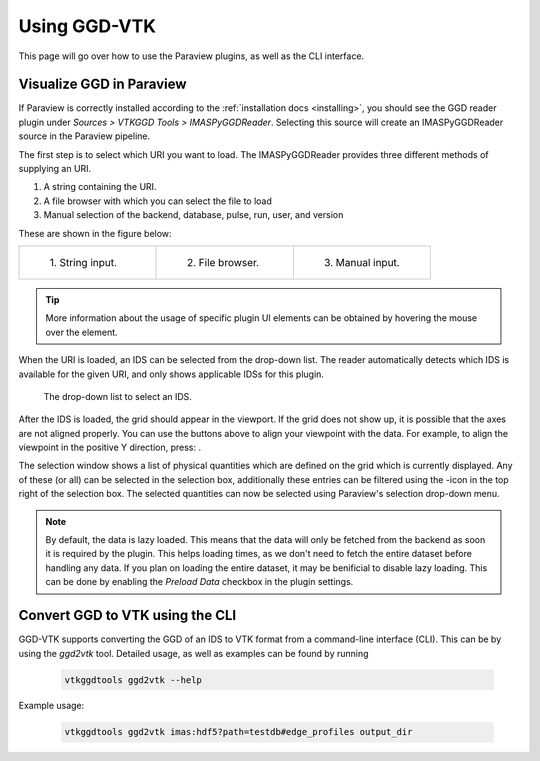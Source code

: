 .. _`usage`:

Using GGD-VTK
=============
This page will go over how to use the Paraview plugins, as well as the CLI interface.

Visualize GGD in Paraview
-------------------------
If Paraview is correctly installed according to the :ref:`installation docs <installing>`, you should
see the GGD reader plugin under `Sources > VTKGGD Tools > IMASPyGGDReader`. Selecting this source
will create an IMASPyGGDReader source in the Paraview pipeline.

The first step is to select which URI you want to load. The IMASPyGGDReader provides three different
methods of supplying an URI.

1. A string containing the URI.
2. A file browser with which you can select the file to load
3. Manual selection of the backend, database, pulse, run, user, and version

These are shown in the figure below:

.. list-table::
   :widths: 33 33 33
   :header-rows: 0

   * - .. figure:: images/input_uri.png

         1\. String input.
     - .. figure:: images/input_file.png

         2\. File browser.
     - .. figure:: images/input_legacy.png

         3\. Manual input.

.. tip:: More information about the usage of specific plugin UI elements can be obtained by hovering
   the mouse over the element.

When the URI is loaded, an IDS can be selected from the drop-down list. The reader automatically
detects which IDS is available for the given URI, and only shows applicable IDSs for this plugin.

.. figure:: images/ids_dropdown.png

   The drop-down list to select an IDS.

.. |ico1| image:: images/rotate_axis.png
.. |ico2| image:: images/filter_icon.png

After the IDS is loaded, the grid should appear in the viewport. If the grid does not show up, it is
possible that the axes are not aligned properly. You can use the buttons above to align your viewpoint
with the data. For example, to align the viewpoint in the positive Y direction, press: |ico1|.

The selection window shows a list of physical quantities which are defined on the grid which is
currently displayed. Any of these (or all) can be selected in the selection box, additionally these
entries can be filtered using the |ico2|-icon in the top right of the selection box. The selected
quantities can now be selected using Paraview's selection drop-down menu.

.. note:: By default, the data is lazy loaded. This means that the data will only be fetched from
   the backend as soon it is required by the plugin. This helps loading times, as we don't need to
   fetch the entire dataset before handling any data. If you plan on loading the entire dataset, it
   may be benificial to disable lazy loading. This can be done by enabling the `Preload Data`
   checkbox in the plugin settings.



Convert GGD to VTK using the CLI
--------------------------------
GGD-VTK supports converting the GGD of an IDS to VTK format from a command-line interface (CLI).
This can be by using the `ggd2vtk` tool. Detailed usage, as well as examples can be found by running

  .. code-block:: bash

    vtkggdtools ggd2vtk --help

Example usage:

  .. code-block:: bash

    vtkggdtools ggd2vtk imas:hdf5?path=testdb#edge_profiles output_dir

